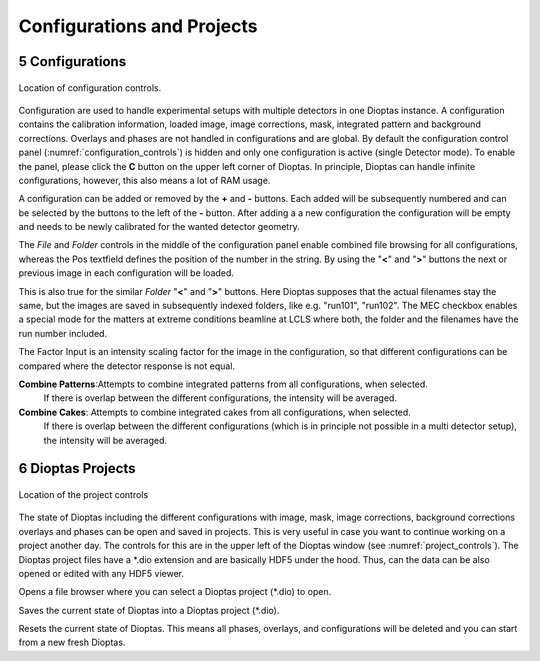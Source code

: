 .. sectnum::
   :start: 5

===========================
Configurations and Projects
===========================

Configurations
--------------
.. _configuration_controls:

.. figure:: images/integration_view_configuration.png
    :align: center
    :width: 800 px

    Location of configuration controls.

Configuration are used to handle experimental setups with multiple detectors in one Dioptas instance. A configuration
contains the calibration information, loaded image, image corrections, mask, integrated pattern and background
corrections. Overlays and phases are not handled in configurations and are global. By default the configuration control
panel (:numref:`configuration_controls`) is hidden and only one configuration is active (single Detector mode).
To enable the panel, please click the **C** button on the upper left corner of Dioptas. In principle, Dioptas can handle
infinite configurations, however, this also means a lot of RAM usage.

A configuration can be added or removed by the **+** and **-** buttons. Each added will be subsequently numbered and
can be selected by the buttons to the left of the **-** button. After adding a a new configuration the configuration
will be empty and needs to be newly calibrated for the wanted detector geometry.

The *File* and *Folder* controls in the middle of the configuration panel enable combined file browsing for all
configurations, whereas the Pos textfield defines the position of the number in the string. By using the "**<**" and
"**>**" buttons the next or previous image in each configuration will be loaded.

This is also true for the similar *Folder* "**<**" and "**>**" buttons.
Here Dioptas supposes that the actual filenames stay the same, but the images are saved in subsequently indexed folders,
like e.g. "run101", "run102".
The MEC checkbox enables a special mode for the matters at extreme conditions beamline at LCLS where both, the folder
and the filenames have the run number included.

The Factor Input is an intensity scaling factor for the image in the configuration, so that different configurations can
be compared where the detector response is not equal.

**Combine Patterns**:Attempts to combine integrated patterns from all configurations, when selected.
    If there is overlap between the different configurations, the intensity will be averaged.

**Combine Cakes**: Attempts to combine integrated cakes from all configurations, when selected.
    If there is overlap between the different configurations (which is in principle not possible in a multi detector
    setup), the intensity will be averaged.


Dioptas Projects
----------------

.. _project_controls:

.. figure:: images/integration_view_project_controls.png
    :align: center
    :width: 800 px

    Location of the project controls


The state of Dioptas including the different configurations with image, mask, image corrections, background corrections
overlays and phases can be open and saved in projects. This is very useful in case you want to continue working on a
project another day. The controls for this are in the upper left of the Dioptas window (see :numref:`project_controls`).
The Dioptas project files have a \*.dio extension and are basically HDF5 under the hood. Thus, can the data can be also
opened or edited with any HDF5 viewer.

.. image:: images/open_icon.png
    :align: left

Opens a file browser where you can select a Dioptas project (\*.dio) to open.


.. image:: images/save_icon.png
    :align: left

Saves the current state of Dioptas into a Dioptas project (\*.dio).


.. image:: images/erase_icon.png
    :align: left

Resets the current state of Dioptas. This means all phases, overlays, and configurations will be deleted and you can
start from a new fresh Dioptas.
